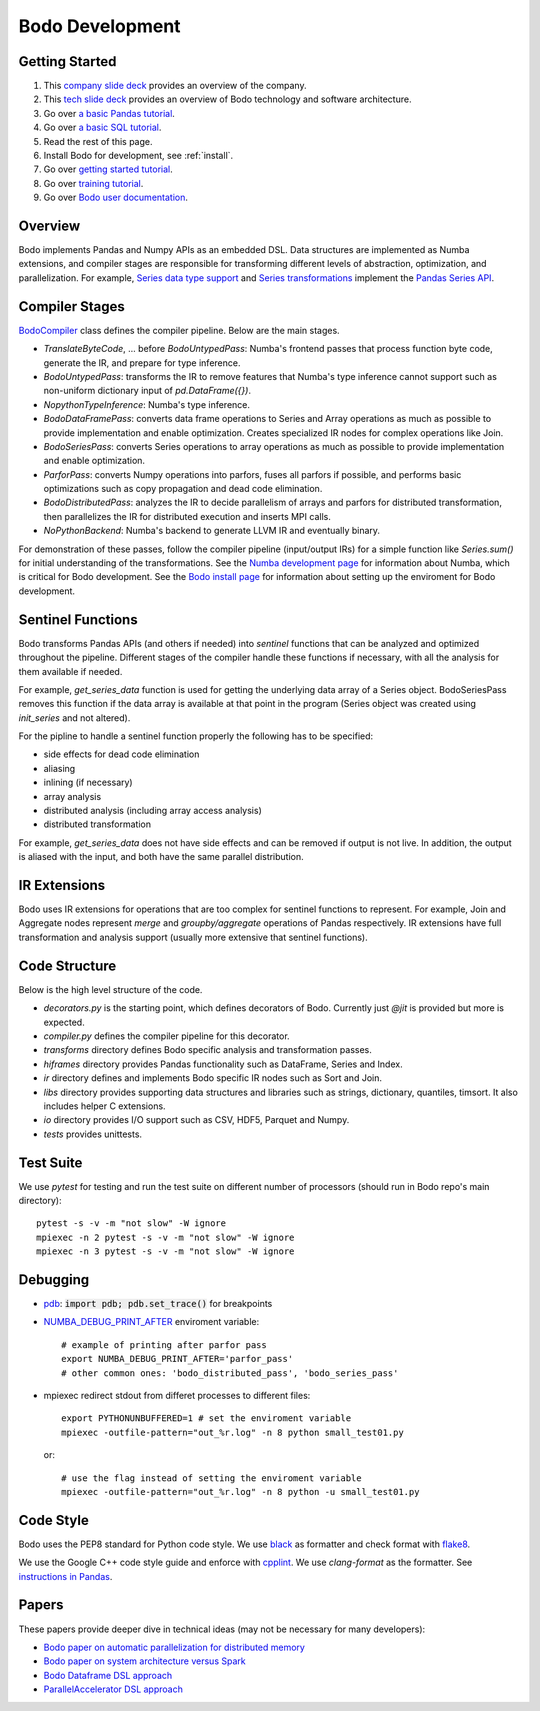 .. _development:

Bodo Development
================

Getting Started
---------------

#. This `company slide deck <https://drive.google.com/open?id=1Vtbw-k9okgEc870Ad1wmKwUZQ0wJQEXc>`_ provides an overview of the company.
#. This `tech slide deck <https://drive.google.com/file/d/1mHrbjAEfP6p-o-bWJOVdtmKNEA7lreDt/view?usp=sharing>`_
   provides an overview of Bodo technology and software architecture.
#. Go over `a basic Pandas tutorial <https://pandas.pydata.org/pandas-docs/stable/getting_started/10min.html#min>`_.
#. Go over `a basic SQL tutorial <https://mode.com/sql-tutorial/introduction-to-sql>`_.
#. Read the rest of this page.
#. Install Bodo for development, see :ref:`install`.
#. Go over `getting started tutorial <https://github.com/Bodo-inc/Bodo/blob/master/tutorial/bodo_getting_started.ipynb>`_.
#. Go over `training tutorial <https://github.com/Bodo-inc/Bodo/blob/master/tutorial/bodo_tutorial.ipynb>`_.
#. Go over `Bodo user documentation <http://docs.bodo.ai/>`_.


Overview
--------

Bodo implements Pandas and Numpy APIs as an embedded DSL.
Data structures are implemented as Numba extensions, and
compiler stages are responsible for transforming different
levels of abstraction, optimization, and parallelization.
For example, `Series data type support <https://github.com/IntelLabs/bodo/blob/master/bodo/hiframes/pd_series_ext.py>`_
and `Series transformations <https://github.com/IntelLabs/bodo/blob/master/bodo/transforms/series_pass.py>`_
implement the `Pandas Series API <https://pandas.pydata.org/pandas-docs/stable/reference/api/pandas.Series.html>`_.


Compiler Stages
---------------

`BodoCompiler <https://github.com/Bodo-inc/Bodo/blob/master/bodo/compiler.py#L68>`_
class defines the compiler pipeline. Below are the main stages.

- `TranslateByteCode`, ... before `BodoUntypedPass`:
  Numba's frontend passes that process function byte code, generate
  the IR, and prepare for type inference.
- `BodoUntypedPass`: transforms the IR to remove features that Numba's type
  inference cannot support such as non-uniform dictionary input of
  `pd.DataFrame({})`.
- `NopythonTypeInference`: Numba's type inference.
- `BodoDataFramePass`: converts data frame operations to Series and Array
  operations as much as possible to provide implementation and enable
  optimization. Creates specialized IR nodes for complex operations like Join.
- `BodoSeriesPass`: converts Series operations to array operations as much as
  possible to provide implementation and enable optimization.
- `ParforPass`: converts Numpy operations into parfors, fuses all parfors
  if possible, and performs basic optimizations such as copy propagation and
  dead code elimination.
- `BodoDistributedPass`: analyzes the IR to decide parallelism of arrays and
  parfors for distributed transformation, then
  parallelizes the IR for distributed execution and inserts MPI calls.
- `NoPythonBackend`: Numba's backend to generate LLVM IR and eventually binary.


For demonstration of these passes, follow the compiler pipeline (input/output IRs) for a simple function like
`Series.sum()` for initial understanding of the transformations.
See the `Numba development page <https://github.com/Bodo-inc/Bodo/blob/master/docs/development/numba.rst>`_
for information about Numba, which is critical for Bodo development.
See the `Bodo install page <https://github.com/Bodo-inc/Bodo/blob/master/docs/development/numba.rst>`_
for information about setting up the enviroment for Bodo development.


Sentinel Functions
------------------

Bodo transforms Pandas APIs (and others if needed) into *sentinel*
functions that can be analyzed and optimized throughout the pipeline.
Different stages of the compiler handle these functions if necessary,
with all the analysis for them available if needed.

For example, `get_series_data` function is used for getting the underlying
data array of a Series object. BodoSeriesPass removes this function
if the data array is available at that point in the program
(Series object was created using `init_series` and not altered).


For the pipline to handle a sentinel function properly
the following has to be specified:

- side effects for dead code elimination
- aliasing
- inlining (if necessary)
- array analysis
- distributed analysis (including array access analysis)
- distributed transformation

For example, `get_series_data` does not have side effects and can be removed
if output is not live. In addition, the output is aliased with the input,
and both have the same parallel distribution.


IR Extensions
-------------

Bodo uses IR extensions for operations that are too complex for
sentinel functions to represent. For example, Join and Aggregate nodes
represent `merge` and `groupby/aggregate` operations of Pandas respectively.
IR extensions have full transformation and analysis support (usually
more extensive that sentinel functions).


Code Structure
--------------

Below is the high level structure of the code.

- `decorators.py` is the starting point, which defines decorators of Bodo.
  Currently just `@jit` is provided but more is expected.
- `compiler.py` defines the compiler pipeline for this decorator.
- `transforms` directory defines Bodo specific analysis and transformation
  passes.
- `hiframes` directory provides Pandas functionality such as DataFrame,
  Series and Index.
- `ir` directory defines and implements Bodo specific IR nodes such as
  Sort and Join.
- `libs` directory provides supporting data structures and libraries such as
  strings, dictionary, quantiles, timsort. It also includes helper C
  extensions.
- `io` directory provides I/O support such as CSV, HDF5, Parquet and Numpy.
- `tests` provides unittests.


Test Suite
----------


We use `pytest` for testing and run the test suite on different
number of processors (should run in Bodo repo's main directory)::

    pytest -s -v -m "not slow" -W ignore
    mpiexec -n 2 pytest -s -v -m "not slow" -W ignore
    mpiexec -n 3 pytest -s -v -m "not slow" -W ignore


Debugging
---------
- `pdb <https://docs.python.org/3/library/pdb.html>`_: :code:`import pdb; pdb.set_trace()` for breakpoints

- `NUMBA_DEBUG_PRINT_AFTER <https://numba.pydata.org/numba-doc/dev/reference/envvars.html?highlight=numba_debug_print#envvar-NUMBA_DEBUG_PRINT_AFTER>`_
  enviroment variable::

    # example of printing after parfor pass
    export NUMBA_DEBUG_PRINT_AFTER='parfor_pass'
    # other common ones: 'bodo_distributed_pass', 'bodo_series_pass'

- mpiexec redirect stdout from differet processes to different files::

    export PYTHONUNBUFFERED=1 # set the enviroment variable
    mpiexec -outfile-pattern="out_%r.log" -n 8 python small_test01.py

  or::

    # use the flag instead of setting the enviroment variable
    mpiexec -outfile-pattern="out_%r.log" -n 8 python -u small_test01.py


Code Style
----------

Bodo uses the PEP8 standard for Python code style.
We use `black <https://github.com/psf/black>`_ as formatter
and check format with `flake8 <http://flake8.pycqa.org/en/latest/>`_.

We use the Google C++ code style guide
and enforce with `cpplint <https://github.com/cpplint/cpplint>`_.
We use `clang-format` as the formatter.
See `instructions in Pandas <https://pandas.pydata.org/pandas-docs/stable/development/contributing.html#c-cpplint>`_.


Papers
------

These papers provide deeper dive in technical ideas
(may not be necessary for many developers):

- `Bodo paper on automatic parallelization for distributed memory <http://dl.acm.org/citation.cfm?id=3079099>`_
- `Bodo paper on system architecture versus Spark <http://dl.acm.org/citation.cfm?id=3103004>`_
- `Bodo Dataframe DSL approach <https://arxiv.org/abs/1704.02341>`_
- `ParallelAccelerator DSL approach <https://users.soe.ucsc.edu/~lkuper/papers/parallelaccelerator-ecoop17.pdf>`_
